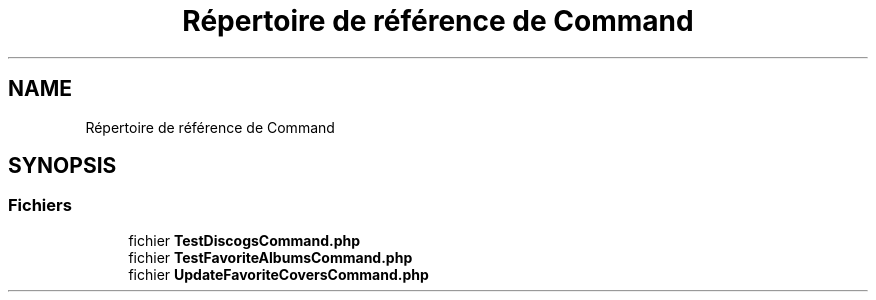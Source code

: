 .TH "Répertoire de référence de Command" 3 "Tutti-frutti" \" -*- nroff -*-
.ad l
.nh
.SH NAME
Répertoire de référence de Command
.SH SYNOPSIS
.br
.PP
.SS "Fichiers"

.in +1c
.ti -1c
.RI "fichier \fBTestDiscogsCommand\&.php\fP"
.br
.ti -1c
.RI "fichier \fBTestFavoriteAlbumsCommand\&.php\fP"
.br
.ti -1c
.RI "fichier \fBUpdateFavoriteCoversCommand\&.php\fP"
.br
.in -1c
